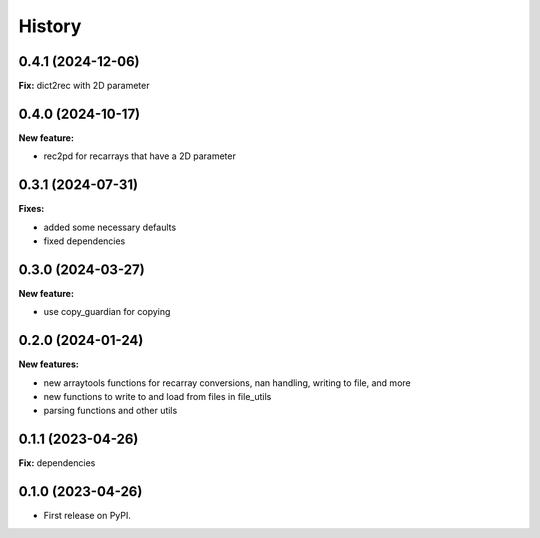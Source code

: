 .. :changelog:

History
-------

0.4.1 (2024-12-06)
++++++++++++++++++

**Fix:** dict2rec with 2D parameter

0.4.0 (2024-10-17)
++++++++++++++++++

**New feature:**

* rec2pd for recarrays that have a 2D parameter

0.3.1 (2024-07-31)
++++++++++++++++++

**Fixes:**

* added some necessary defaults
* fixed dependencies

0.3.0 (2024-03-27)
++++++++++++++++++

**New feature:**

* use copy_guardian for copying

0.2.0 (2024-01-24)
++++++++++++++++++

**New features:**

* new arraytools functions for recarray conversions, nan handling, writing to
  file, and more

* new functions to write to and load from files in file_utils

* parsing functions and other utils


0.1.1 (2023-04-26)
++++++++++++++++++

**Fix:** dependencies

0.1.0 (2023-04-26)
++++++++++++++++++

* First release on PyPI.
